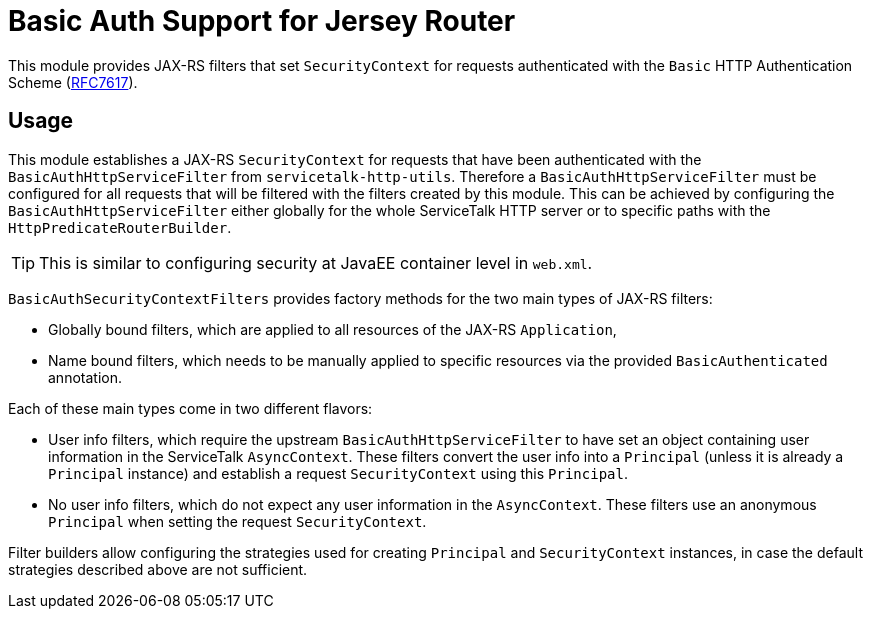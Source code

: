 = Basic Auth Support for Jersey Router

This module provides JAX-RS filters that set `SecurityContext` for requests authenticated with
the `Basic` HTTP Authentication Scheme (link:https://tools.ietf.org/html/rfc7617[RFC7617]).

== Usage

This module establishes a JAX-RS `SecurityContext` for requests that have been authenticated with
the `BasicAuthHttpServiceFilter` from `servicetalk-http-utils`.
Therefore a `BasicAuthHttpServiceFilter` must be configured for all requests that will be filtered with the filters
created by this module.
This can be achieved by configuring the `BasicAuthHttpServiceFilter` either globally
for the whole ServiceTalk HTTP server or to specific paths with the `HttpPredicateRouterBuilder`.

TIP: This is similar to configuring security at JavaEE container level in `web.xml`.

`BasicAuthSecurityContextFilters` provides factory methods for the two main types of JAX-RS filters:

* Globally bound filters, which are applied to all resources of the JAX-RS `Application`,
* Name bound filters, which needs to be manually applied to specific resources via the provided `BasicAuthenticated`
annotation.

Each of these main types come in two different flavors:

* User info filters, which require the upstream `BasicAuthHttpServiceFilter` to have set an object containing
user information in the ServiceTalk `AsyncContext`.
These filters convert the user info into a `Principal` (unless it is already a `Principal` instance)
and establish a request `SecurityContext` using this `Principal`.
* No user info filters, which do not expect any user information in the `AsyncContext`.
These filters use an anonymous `Principal` when setting the request `SecurityContext`.

Filter builders allow configuring the strategies used for creating `Principal` and `SecurityContext` instances,
in case the default strategies described above are not sufficient.
